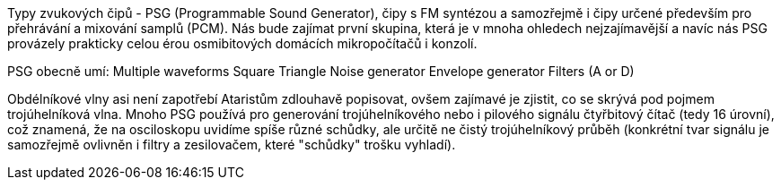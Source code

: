 Typy zvukových čipů - PSG (Programmable Sound Generator), čipy s FM syntézou a samozřejmě i čipy určené především pro přehrávání a mixování samplů (PCM). Nás bude zajímat první skupina, která je v mnoha ohledech nejzajímavější a navíc nás PSG provázely prakticky celou érou osmibitových domácích mikropočítačů i konzolí.

PSG obecně umí:
    Multiple waveforms
        Square
        Triangle
        Noise generator
        Envelope generator
    Filters (A or D)

Obdélníkové vlny asi není zapotřebí Ataristům zdlouhavě popisovat, ovšem zajímavé je zjistit, co se skrývá pod pojmem trojúhelníková vlna. Mnoho PSG používá pro generování trojúhelníkového nebo i pilového signálu čtyřbitový čítač (tedy 16 úrovní), což znamená, že na osciloskopu uvidíme spíše různé schůdky, ale určitě ne čistý trojúhelníkový průběh (konkrétní tvar signálu je samozřejmě ovlivněn i filtry a zesilovačem, které "schůdky" trošku vyhladí).
